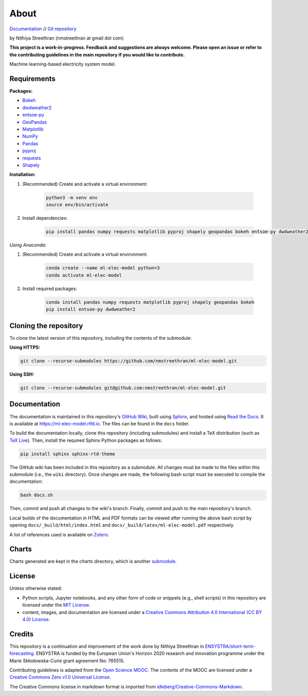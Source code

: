 About
=====

`Documentation <https://ml-elec-model.rtfd.io/>`__ // `Git repository <https://github.com/nmstreethran/ml-elec-model>`__

by Nithiya Streethran (nmstreethran at gmail dot com)

**This project is a work-in-progress. Feedback and suggestions are always welcome. Please open an issue or refer to the contributing guidelines in the main repository if you would like to contribute.**

Machine learning-based electricity system model.

Requirements
------------

**Packages:**

- `Bokeh <https://bokeh.org/>`__
- `dwdweather2 <https://pypi.org/project/dwdweather2/>`__
- `entsoe-py <https://pypi.org/project/entsoe-py/>`__
- `GeoPandas <https://geopandas.org/>`__
- `Matplotlib <https://matplotlib.org/>`__
- `NumPy <https://numpy.org/>`__
- `Pandas <https://pandas.pydata.org/>`__
- `pyproj <https://pypi.org/project/pyproj/>`__
- `requests <https://pypi.org/project/requests/>`__
- `Shapely <https://pypi.org/project/Shapely/>`__

**Installation:**

1. (Recommended) Create and activate a virtual environment:

    .. code:: sh

        python3 -m venv env
        source env/bin/activate

2. Install dependencies:

    .. code:: sh

        pip install pandas numpy requests matplotlib pyproj shapely geopandas bokeh entsoe-py dwdweather2

*Using Anaconda:*

1. (Recommended) Create and activate a virtual environment:

    .. code:: sh

        conda create --name ml-elec-model python=3
        conda activate ml-elec-model

2. Install required packages:

    .. code:: sh

        conda install pandas numpy requests matplotlib pyproj shapely geopandas bokeh
        pip install entsoe-py dwdweather2

Cloning the repository
----------------------

To clone the latest version of this repository, including the contents of the submodule:

**Using HTTPS:**

.. code:: sh

    git clone --recurse-submodules https://github.com/nmstreethran/ml-elec-model.git

**Using SSH:**

.. code:: sh

    git clone --recurse-submodules git@github.com:nmstreethran/ml-elec-model.git

Documentation
-------------

The documentation is maintained in this repository's `GitHub Wiki <https://github.com/nmstreethran/ml-elec-model/wiki>`__, built using `Sphinx <https://www.sphinx-doc.org/en/master/>`__, and hosted using `Read the Docs <https://readthedocs.org>`__. It is available at https://ml-elec-model.rtfd.io. The files can be found in the ``docs`` folder.

To build the documentation locally, clone this repository (including submodules) and install a TeX distribution (such as `TeX Live <http://tug.org/texlive/>`__). Then, install the required Sphinx Python packages as follows:

.. code:: sh

    pip install sphinx sphinx-rtd-theme

The GitHub wiki has been included in this repository as a submodule. All changes must be made to the files within this submodule (i.e., the ``wiki`` directory). Once changes are made, the following bash script must be executed to compile the documentation:

.. code:: sh

    bash docs.sh

Then, commit and push all changes to the wiki's branch. Finally, commit and push to the main repository's branch.

Local builds of the documentation in HTML and PDF formats can be viewed after running the above bash script by opening ``docs/_build/html/index.html`` and ``docs/_build/latex/ml-elec-model.pdf`` respectively.

A list of references used is available on `Zotero <https://www.zotero.org/groups/2327899/ml-elec-model/library>`__.

Charts
------

Charts generated are kept in the `charts` directory, which is another `submodule <https://github.com/nmstreethran/charts/tree/ml-elec-model>`__.

License
-------

Unless otherwise stated:

- Python scripts, Jupyter notebooks, and any other form of code or snippets (e.g., shell scripts) in this repository are licensed under the `MIT License <https://opensource.org/licenses/MIT>`__.
- content, images, and documentation are licensed under a `Creative Commons Attribution 4.0 International (CC BY 4.0) License <https://creativecommons.org/licenses/by/4.0/>`__.

Credits
-------

This repository is a continuation and improvement of the work done by Nithiya Streethran in `ENSYSTRA/short-term-forecasting <https://github.com/ENSYSTRA/short-term-forecasting>`__.
ENSYSTRA is funded by the European Union's Horizon 2020 research and innovation programme under the Marie Skłodowska-Curie grant agreement No: 765515.

Contributing guidelines is adapted from the `Open Science MOOC <https://github.com/OpenScienceMOOC/Module-5-Open-Research-Software-and-Open-Source>`__. The contents of the MOOC are licensed under a `Creative Commons Zero v1.0 Universal License <https://creativecommons.org/publicdomain/zero/1.0/>`__.

The Creative Commons license in markdown format is imported from `idleberg/Creative-Commons-Markdown <https://github.com/idleberg/Creative-Commons-Markdown>`__.

